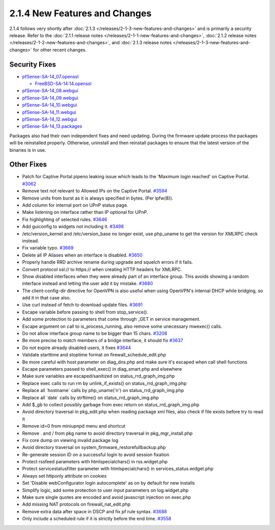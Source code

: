 2.1.4 New Features and Changes
==============================

2.1.4 follows very shortly after
:doc:`2.1.3 </releases/2-1-3-new-features-and-changes>` and is primarily a security
release. Refer to the :doc:`2.1.1 release notes </releases/2-1-1-new-features-and-changes>`,
:doc:`2.1.2 release notes </releases/2-1-2-new-features-and-changes>`, and
:doc:`2.1.3 release notes </releases/2-1-3-new-features-and-changes>` for other recent changes.

Security Fixes
--------------

-  `pfSense-SA-14_07.openssl <https://www.pfsense.org/security/advisories/pfSense-SA-14_07.openssl.asc>`__

   -  `FreeBSD-SA-14:14.openssl <https://www.freebsd.org/security/advisories/FreeBSD-SA-14:14.openssl.asc>`__

-  `pfSense-SA-14_08.webgui <https://www.pfsense.org/security/advisories/pfSense-SA-14_08.webgui.asc>`__
-  `pfSense-SA-14_09.webgui <https://www.pfsense.org/security/advisories/pfSense-SA-14_09.webgui.asc>`__
-  `pfSense-SA-14_10.webgui <https://www.pfsense.org/security/advisories/pfSense-SA-14_10.webgui.asc>`__
-  `pfSense-SA-14_11.webgui <https://www.pfsense.org/security/advisories/pfSense-SA-14_11.webgui.asc>`__
-  `pfSense-SA-14_12.webgui <https://www.pfsense.org/security/advisories/pfSense-SA-14_12.webgui.asc>`__
-  `pfSense-SA-14_13.packages <https://www.pfsense.org/security/advisories/pfSense-SA-14_13.packages.asc>`__

Packages also had their own independent fixes and need updating. During
the firmware update process the packages will be reinstalled properly.
Otherwise, uninstall and then reinstall packages to ensure that the
latest version of the binaries is in use.

Other Fixes
-----------

-  Patch for Captive Portal pipeno leaking issue which leads to the
   'Maximum login reached' on Captive Portal.
   `#3062 <https://redmine.pfsense.org/issues/3062>`__
-  Remove text not relevant to Allowed IPs on the Captive Portal.
   `#3594 <https://redmine.pfsense.org/issues/3594>`__
-  Remove units from burst as it is always specified in bytes. (Per
   ipfw(8)).
-  Add column for internal port on UPnP status page.
-  Make listening on interface rather than IP optional for UPnP.
-  Fix highlighting of selected rules.
   `#3646 <https://redmine.pfsense.org/issues/3646>`__
-  Add guiconfig to widgets not including it.
   `#3498 <https://redmine.pfsense.org/issues/3498>`__
-  /etc/version_kernel and /etc/version_base no longer exist, use
   php_uname to get the version for XMLRPC check instead.
-  Fix variable typo. `#3669 <https://redmine.pfsense.org/issues/3669>`__
-  Delete all IP Aliases when an interface is disabled.
   `#3650 <https://redmine.pfsense.org/issues/3650>`__
-  Properly handle RRD archive rename during upgrade and squelch errors
   if it fails.
-  Convert protocol ssl:// to https:// when creating HTTP headers for
   XMLRPC.
-  Show disabled interfaces when they were already part of an interface
   group. This avoids showing a random interface instead and letting the
   user add it by mistake.
   `#3680 <https://redmine.pfsense.org/issues/3680>`__
-  The client-config-dir directive for OpenVPN is also useful when using
   OpenVPN's internal DHCP while bridging, so add it in that case also.
-  Use curl instead of fetch to download update files.
   `#3691 <https://redmine.pfsense.org/issues/3691>`__
-  Escape variable before passing to shell from stop_service().
-  Add some protection to parameters that come through _GET in service
   management.
-  Escape argument on call to is_process_running, also remove some
   unecessary mwexec() calls.
-  Do not allow interface group name to be bigger than 15 chars.
   `#3208 <https://redmine.pfsense.org/issues/3208>`__
-  Be more precise to match members of a bridge interface, it should fix
   `#3637 <https://redmine.pfsense.org/issues/3637>`__
-  Do not expire already disabled users, it fixes
   `#3644 <https://redmine.pfsense.org/issues/3644>`__
-  Validate starttime and stoptime format on
   firewall_schedule_edit.php
-  Be more careful with host parameter on diag_dns.php and make sure
   it's escaped when call shell functions
-  Escape parameters passed to shell_exec() in diag_smart.php and
   elsewhere
-  Make sure variables are escaped/sanitized on
   status_rrd_graph_img.php
-  Replace exec calls to run rm by unlink_if_exists() on
   status_rrd_graph_img.php
-  Replace all \`hostname\` calls by php_uname('n') on
   status_rrd_graph_img.php
-  Replace all \`date\` calls by strftime() on
   status_rrd_graph_img.php
-  Add $_gb to collect possibly garbage from exec return on
   status_rrd_graph_img.php
-  Avoid directory traversal in pkg_edit.php when reading package xml
   files, also check if file exists before try to read it
-  Remove id=0 from miniupnpd menu and shortcut
-  Remove . and / from pkg name to avoid directory traversal in
   pkg_mgr_install.php
-  Fix core dump on viewing invalid package log
-  Avoid directory traversal on system_firmware_restorefullbackup.php
-  Re-generate session ID on a successful login to avoid session
   fixation
-  Protect rssfeed parameters with htmlspecialchars() in rss.widget.php
-  Protect servicestatusfilter parameter with htmlspecialchars() in
   services_status.widget.php
-  Always set httponly attribute on cookies
-  Set 'Disable webConfigurator login autocomplete' as on by default for
   new installs
-  Simplify logic, add some protection to user input parameters on
   log.widget.php
-  Make sure single quotes are encoded and avoid javascript injection on
   exec.php
-  Add missing NAT protocols on firewall_nat_edit.php
-  Remove extra data after space in DSCP and fix pf rule syntax.
   `#3688 <https://redmine.pfsense.org/issues/3688>`__
-  Only include a scheduled rule if it is strictly before the end time.
   `#3558 <https://redmine.pfsense.org/issues/3558>`__

